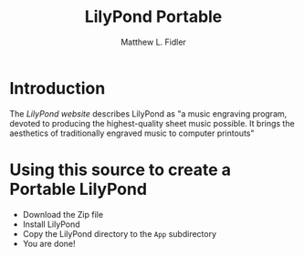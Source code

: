 #+TITLE: LilyPond Portable
#+AUTHOR: Matthew L. Fidler
* Introduction
The [[lilypond.org][LilyPond website]] describes LilyPond as "a music
engraving program, devoted to producing the highest-quality sheet
music possible. It brings the aesthetics of traditionally engraved
music to computer printouts" 
* Using this source to create a Portable LilyPond
- Download the Zip file
- Install LilyPond
- Copy the LilyPond directory to the =App= subdirectory
- You are done!

# LocalWords:  LilyPond

